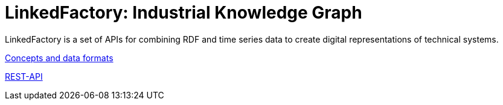 = LinkedFactory: Industrial Knowledge Graph

LinkedFactory is a set of APIs for combining RDF and time series data to create digital representations of technical systems.

https://linkedfactory.github.io/specification/[Concepts and data formats]

https://linkedfactory.github.io/specification/api/[REST-API]